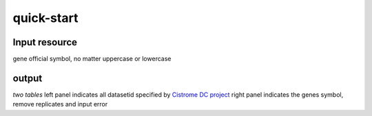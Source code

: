quick-start
===================

Input resource
-------------------
gene official symbol, no matter uppercase or lowercase

output 
-------------------
*two tables*
left panel indicates all datasetid specified by `Cistrome DC project`_
right panel indicates the genes symbol, remove replicates and input
error

.. TODO::
   add refseq number

.. _Cistrome DC project: https://cistrome.org
